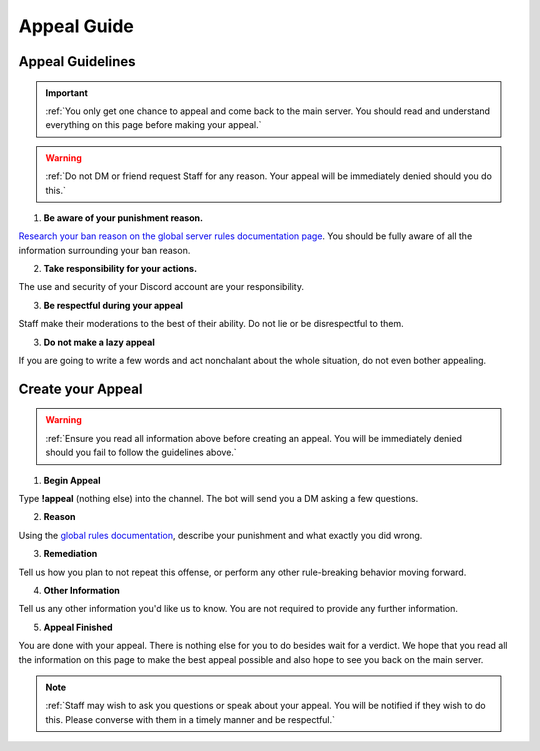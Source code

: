 =============
Appeal Guide
=============

Appeal Guidelines
-----------------

.. important::
    :ref:`You only get one chance to appeal and come back to the main server. You should read and understand everything on this page before making your appeal.`

.. warning::
    :ref:`Do not DM or friend request Staff for any reason. Your appeal will be immediately denied should you do this.`

1. **Be aware of your punishment reason.**

`Research your ban reason on the global server rules documentation page`_. 
You should be fully aware of all the information surrounding your ban reason.

.. _`Research your ban reason on the global server rules documentation page`: https://rtd-codz.readthedocs.io/en/latest/rules.html#

2. **Take responsibility for your actions.**

The use and security of your Discord account are your responsibility.

3. **Be respectful during your appeal**

Staff make their moderations to the best of their ability. Do not lie or be disrespectful to them.

3. **Do not make a lazy appeal**

If you are going to write a few words and act nonchalant about the whole situation, do not even bother appealing.

Create your Appeal
-------------------------

.. warning::
    :ref:`Ensure you read all information above before creating an appeal. You will be immediately denied should you fail to follow the guidelines above.`

1. **Begin Appeal**

Type **!appeal** (nothing else) into the channel. The bot will send you a DM asking a few questions.

2. **Reason**

Using the `global rules documentation`_, describe your punishment and what exactly you did wrong.

.. _`global rules documentation`: https://rtd-codz.readthedocs.io/en/latest/rules.html#

3. **Remediation**

Tell us how you plan to not repeat this offense, or perform any other rule-breaking behavior moving forward.

4. **Other Information**

Tell us any other information you'd like us to know. You are not required to provide any further information.

5. **Appeal Finished**

You are done with your appeal. There is nothing else for you to do besides wait for a verdict. 
We hope that you read all the information on this page to make the best appeal possible and also hope to see you back on the main server.

.. note::
    :ref:`Staff may wish to ask you questions or speak about your appeal. You will be notified if they wish to do this. Please converse with them in a timely manner and be respectful.`